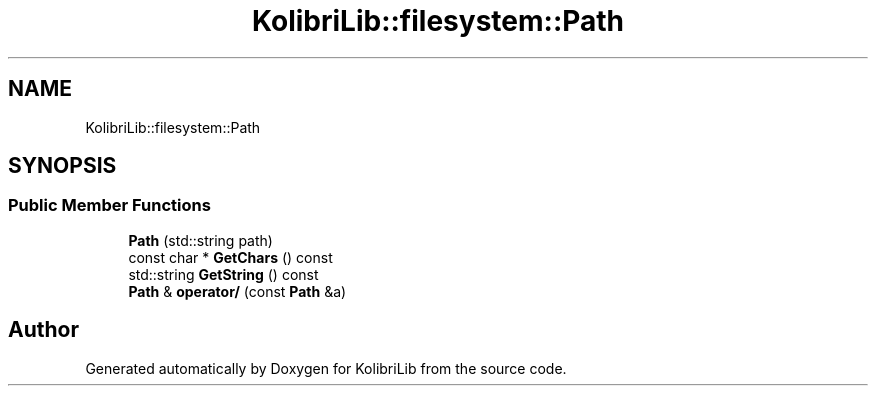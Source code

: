 .TH "KolibriLib::filesystem::Path" 3 "KolibriLib" \" -*- nroff -*-
.ad l
.nh
.SH NAME
KolibriLib::filesystem::Path
.SH SYNOPSIS
.br
.PP
.SS "Public Member Functions"

.in +1c
.ti -1c
.RI "\fBPath\fP (std::string path)"
.br
.ti -1c
.RI "const char * \fBGetChars\fP () const"
.br
.ti -1c
.RI "std::string \fBGetString\fP () const"
.br
.ti -1c
.RI "\fBPath\fP & \fBoperator/\fP (const \fBPath\fP &a)"
.br
.in -1c

.SH "Author"
.PP 
Generated automatically by Doxygen for KolibriLib from the source code\&.
